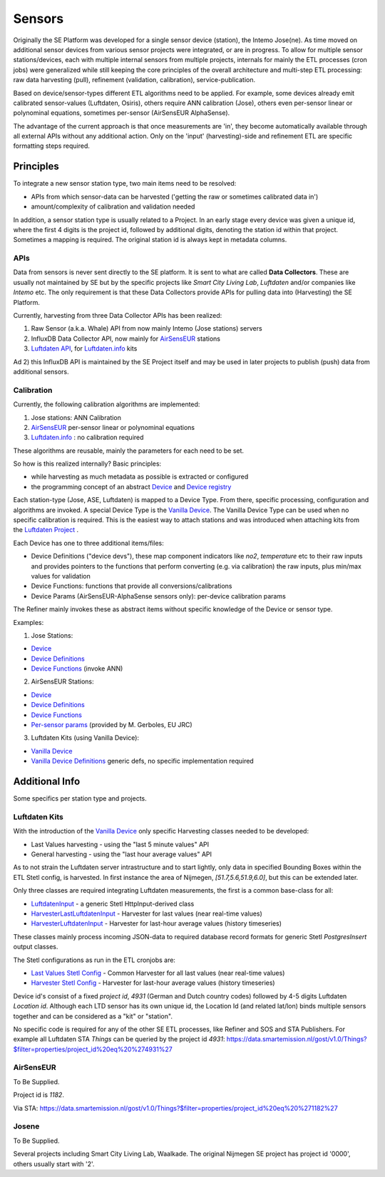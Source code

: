 .. _sensors:

=======
Sensors
=======

Originally the SE Platform was developed for a single sensor device (station), the Intemo Jose(ne).
As time moved on additional sensor devices from various sensor projects were integrated,
or are in progress. To allow for multiple sensor stations/devices, each with multiple
internal sensors from multiple projects, internals for mainly the ETL processes (cron jobs) were generalized while still keeping the
core principles of the overall architecture
and multi-step ETL processing: raw data harvesting (pull), refinement (validation, calibration), service-publication.

Based on device/sensor-types different ETL algorithms
need to be applied. For example, some devices already emit calibrated sensor-values (Luftdaten, Osiris), others require ANN calibration (Jose), others
even per-sensor linear or polynominal equations, sometimes per-sensor (AirSensEUR AlphaSense).

The advantage of the current approach is that once measurements are 'in', they
become automatically available through all external APIs without any additional action. Only on the 'input' (harvesting)-side
and refinement ETL are specific formatting steps required.

Principles
==========

To integrate a new sensor station type, two main items need to be resolved:

* APIs from which sensor-data can be harvested ('getting the raw or sometimes calibrated data in')
* amount/complexity of calibration and validation needed

In addition, a sensor station type is usually related to a Project. In an early stage
every device was given a unique id, where the first 4 digits is the project id, followed by additional
digits, denoting the station id within that project. Sometimes a mapping is required.
The original station id is always kept in metadata columns.

APIs
----

Data from sensors is never sent directly to the SE platform.
It is sent to what are called **Data Collectors**. These are usually not maintained by SE but
by the specific projects like *Smart City Living Lab*, *Luftdaten* and/or companies like *Intemo* etc.
The only requirement is that these
Data Collectors provide APIs for pulling data into (Harvesting) the SE Platform.

Currently, harvesting from three Data Collector APIs has been realized:

1. Raw Sensor (a.k.a. Whale) API from now mainly Intemo (Jose stations) servers

2. InfluxDB Data Collector API, now mainly for `AirSensEUR <https://airsenseur.org>`_ stations

3. `Luftdaten API <https://github.com/opendata-stuttgart/meta/wiki/APIs>`_, for `Luftdaten.info <https://luftdaten.info/en/home-en/>`_ kits

Ad 2) this InfluxDB API is maintained by the SE Project itself and may be used in later projects to publish (push) data from additional sensors.


Calibration
-----------

Currently, the following calibration algorithms are implemented:

1. Jose stations: ANN Calibration

2. `AirSensEUR <https://airsenseur.org>`_ per-sensor linear or polynominal equations

3. `Luftdaten.info <https://luftdaten.info/en/home-en/>`_ : no calibration required

These algorithms are reusable, mainly the parameters for each need to be set.

So how is this realized internally? Basic principles:

* while harvesting as much metadata as possible is extracted or configured
* the programming concept of an abstract `Device <https://github.com/smartemission/docker-se-stetl/blob/master/smartem/devices/device.py>`_ and `Device registry <https://github.com/smartemission/docker-se-stetl/blob/master/smartem/devices/devicereg.py>`_

Each station-type (Jose, ASE, Luftdaten) is mapped to a Device Type. From there, specific processing, configuration and
algorithms are invoked. A special Device Type is the `Vanilla Device <https://github.com/smartemission/docker-se-stetl/blob/master/smartem/devices/vanilla.py>`_.
The Vanilla Device Type can be used when no specific calibration is required. This is the easiest way to attach stations
and was introduced when attaching kits from the `Luftdaten Project <https://luftdaten.info/en/home-en/>`_ .

Each Device has one to three additional items/files:

* Device Definitions ("device devs"), these map component indicators like `no2`, `temperature` etc to their raw inputs and provides pointers to the functions that perform converting (e.g. via calibration) the raw inputs, plus min/max values for validation
* Device Functions: functions that provide all conversions/calibrations
* Device Params (AirSensEUR-AlphaSense sensors only): per-device calibration params

The Refiner mainly invokes these as abstract items without specific knowledge of the Device or sensor type.

Examples:

1) Jose Stations:

* `Device <https://github.com/smartemission/docker-se-stetl/blob/master/smartem/devices/josene.py>`_
* `Device Definitions <https://github.com/smartemission/docker-se-stetl/blob/master/smartem/devices/josenedefs.py>`_
* `Device Functions <https://github.com/smartemission/docker-se-stetl/blob/master/smartem/devices/josenefuncs.py>`_   (invoke ANN)

2) AirSensEUR Stations:

* `Device <https://github.com/smartemission/docker-se-stetl/blob/master/smartem/devices/airsenseur.py>`_
* `Device Definitions <https://github.com/smartemission/docker-se-stetl/blob/master/smartem/devices/airsenseurdefs.py>`_
* `Device Functions <https://github.com/smartemission/docker-se-stetl/blob/master/smartem/devices/airsenseurfuncs.py>`_
* `Per-sensor params <https://github.com/smartemission/docker-se-stetl/blob/master/smartem/devices/airsenseurparms.py>`_  (provided by M. Gerboles, EU JRC)

3) Luftdaten Kits (using Vanilla Device):

* `Vanilla Device <https://github.com/smartemission/docker-se-stetl/blob/master/smartem/devices/vanilla.py>`_
* `Vanilla Device Definitions <https://github.com/smartemission/docker-se-stetl/blob/master/smartem/devices/vanilladefs.py>`_  generic defs, no specific implementation required


Additional Info
===============

Some specifics per station type and projects.

Luftdaten Kits
--------------

With the introduction of the  `Vanilla Device <https://github.com/smartemission/docker-se-stetl/blob/master/smartem/devices/vanilla.py>`_ only specific
Harvesting classes needed to be developed:

* Last Values harvesting - using the "last 5 minute values" API
* General harvesting - using the "last hour average values" API

As to not strain the Luftdaten server intrastructure and to start lightly, only data in specified Bounding Boxes
within the ETL Stetl config, is harvested. In first instance the area of Nijmegen, `[51.7,5.6,51.9,6.0]`, but this can be extended later.

Only three classes are required integrating Luftdaten measurements, the first is a common base-class for all:

* `LuftdatenInput <https://github.com/smartemission/docker-se-stetl/blob/master/smartem/harvester/luftdateninput.py>`_ - a generic Stetl HttpInput-derived class
* `HarvesterLastLuftdatenInput <https://github.com/smartemission/docker-se-stetl/blob/master/smartem/harvester/harvestlastluftdaten.py>`_ - Harvester for last values (near real-time values)
* `HarvesterLuftdatenInput <https://github.com/smartemission/docker-se-stetl/blob/master/smartem/harvester/harvestluftdaten.py>`_ - Harvester for last-hour average values (history timeseries)

These classes mainly process incoming JSON-data to required database record formats for generic Stetl `PostgresInsert` output classes.

The Stetl configurations as run in the ETL cronjobs are:

* `Last Values Stetl Config <https://github.com/smartemission/docker-se-stetl/blob/master/config/last.cfg>`_ - Common Harvester for all last values (near real-time values)
* `Harvester Stetl Config <https://github.com/smartemission/docker-se-stetl/blob/master/config/harvester_luftdaten.cfg>`_ - Harvester for last-hour average values (history timeseries)

Device id's consist of a fixed `project id`, `4931` (German and Dutch country codes) followed by 4-5 digits Luftdaten `Location id`. Although
each LTD sensor has its own unique id, the Location Id (and related lat/lon) binds multiple sensors together and can be considered as a "kit" or "station".

No specific code is required for any of the other SE ETL processes, like Refiner and SOS and STA Publishers. For example all Luftdaten STA `Things` can be queried
by the project id `4931`: https://data.smartemission.nl/gost/v1.0/Things?$filter=properties/project_id%20eq%20%274931%27


AirSensEUR
----------

To Be Supplied.

Project id is `1182`.

Via STA:
https://data.smartemission.nl/gost/v1.0/Things?$filter=properties/project_id%20eq%20%271182%27

Josene
------

To Be Supplied.

Several projects including Smart City Living Lab, Waalkade. The original Nijmegen SE project has project id '0000', others usually start with '2'.

